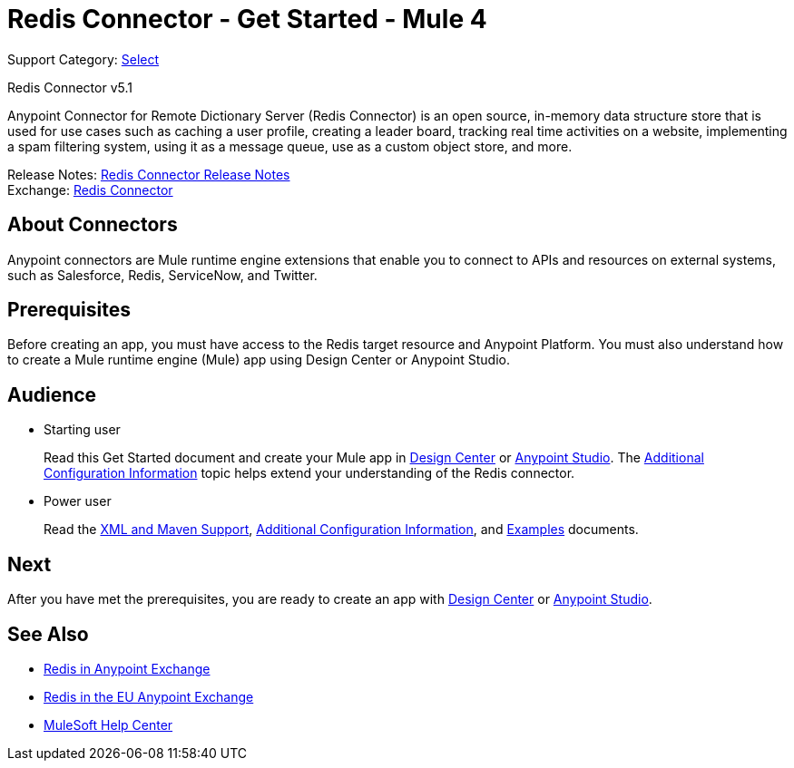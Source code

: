 = Redis Connector - Get Started - Mule 4
:page-aliases: connectors::redis/redis-connector.adoc

Support Category: https://www.mulesoft.com/legal/versioning-back-support-policy#anypoint-connectors[Select]

Redis Connector v5.1

Anypoint Connector for Remote Dictionary Server (Redis Connector) is an open source, in-memory data structure store that is used for use cases such as caching a user profile, creating a leader board, tracking real time activities on a website, implementing a spam filtering system, using it as a message queue, use as a custom object store, and more.

Release Notes: xref:release-notes::connector/redis-connector-release-notes-mule-4.adoc[Redis Connector Release Notes] +
Exchange: https://www.mulesoft.com/exchange/com.mulesoft.connectors/mule-redis-connector/[Redis Connector]

== About Connectors

Anypoint connectors are Mule runtime engine extensions that enable you to connect to APIs
and resources on external systems, such as Salesforce, Redis, ServiceNow, and Twitter.

== Prerequisites

Before creating an app, you must have access to the Redis target resource and Anypoint Platform. You must also understand how to create a Mule runtime engine (Mule) app using Design Center or Anypoint Studio.

== Audience

* Starting user
+
Read this Get Started document and create your Mule app in xref:redis-connector-design-center.adoc[Design Center] or xref:redis-connector-studio.adoc[Anypoint Studio]. The xref:redis-connector-config-topics.adoc[Additional Configuration Information] topic helps extend your understanding of the Redis connector.
* Power user
+
Read the xref:redis-connector-xml-maven.adoc[XML and Maven Support], xref:redis-connector-config-topics.adoc[Additional Configuration Information], and xref:redis-connector-examples.adoc[Examples] documents.


== Next

After you have met the prerequisites, you are ready to create an app with xref:redis-connector-design-center.adoc[Design Center] or xref:redis-connector-studio.adoc[Anypoint Studio].

== See Also

* https://www.mulesoft.com/exchange/com.mulesoft.connectors/mule-redis-connector/[Redis in Anypoint Exchange]
* https://eu1.anypoint.mulesoft.com/exchange/com.mulesoft.connectors/mule-redis-connector/[Redis in the EU Anypoint Exchange]
* https://help.mulesoft.com[MuleSoft Help Center]
